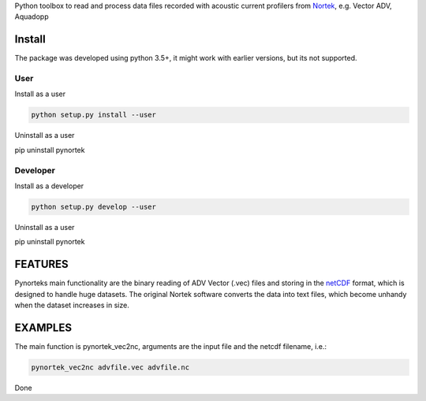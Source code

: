 
Python toolbox to read and process data files recorded with acoustic current profilers from Nortek_, e.g. Vector ADV, Aquadopp

.. _Nortek: http://www.nortek-as.com/


Install
-------

The package was developed using python 3.5+, it might work with
earlier versions, but its not supported. 

User
____

Install as a user

.. code:: bash
	  
   python setup.py install --user

Uninstall as a user
   
.. code:: bash
	  
pip uninstall pynortek



Developer
_________

Install as a developer

.. code:: bash
	  
   python setup.py develop --user

Uninstall as a user
   
.. code:: bash
	  
pip uninstall pynortek


FEATURES
--------

Pynorteks main functionality are the binary reading of ADV Vector
(.vec) files and storing in the netCDF_ format, which is designed to
handle huge datasets. The original Nortek software converts the data
into text files, which become unhandy when the dataset increases in
size. 

.. _netCDF: https://www.unidata.ucar.edu/software/netcdf/

  
EXAMPLES 
--------

The main function is pynortek_vec2nc, arguments are the input file and the netcdf filename, i.e.:

.. code:: bash
	  
	  pynortek_vec2nc advfile.vec advfile.nc

Done




	  



